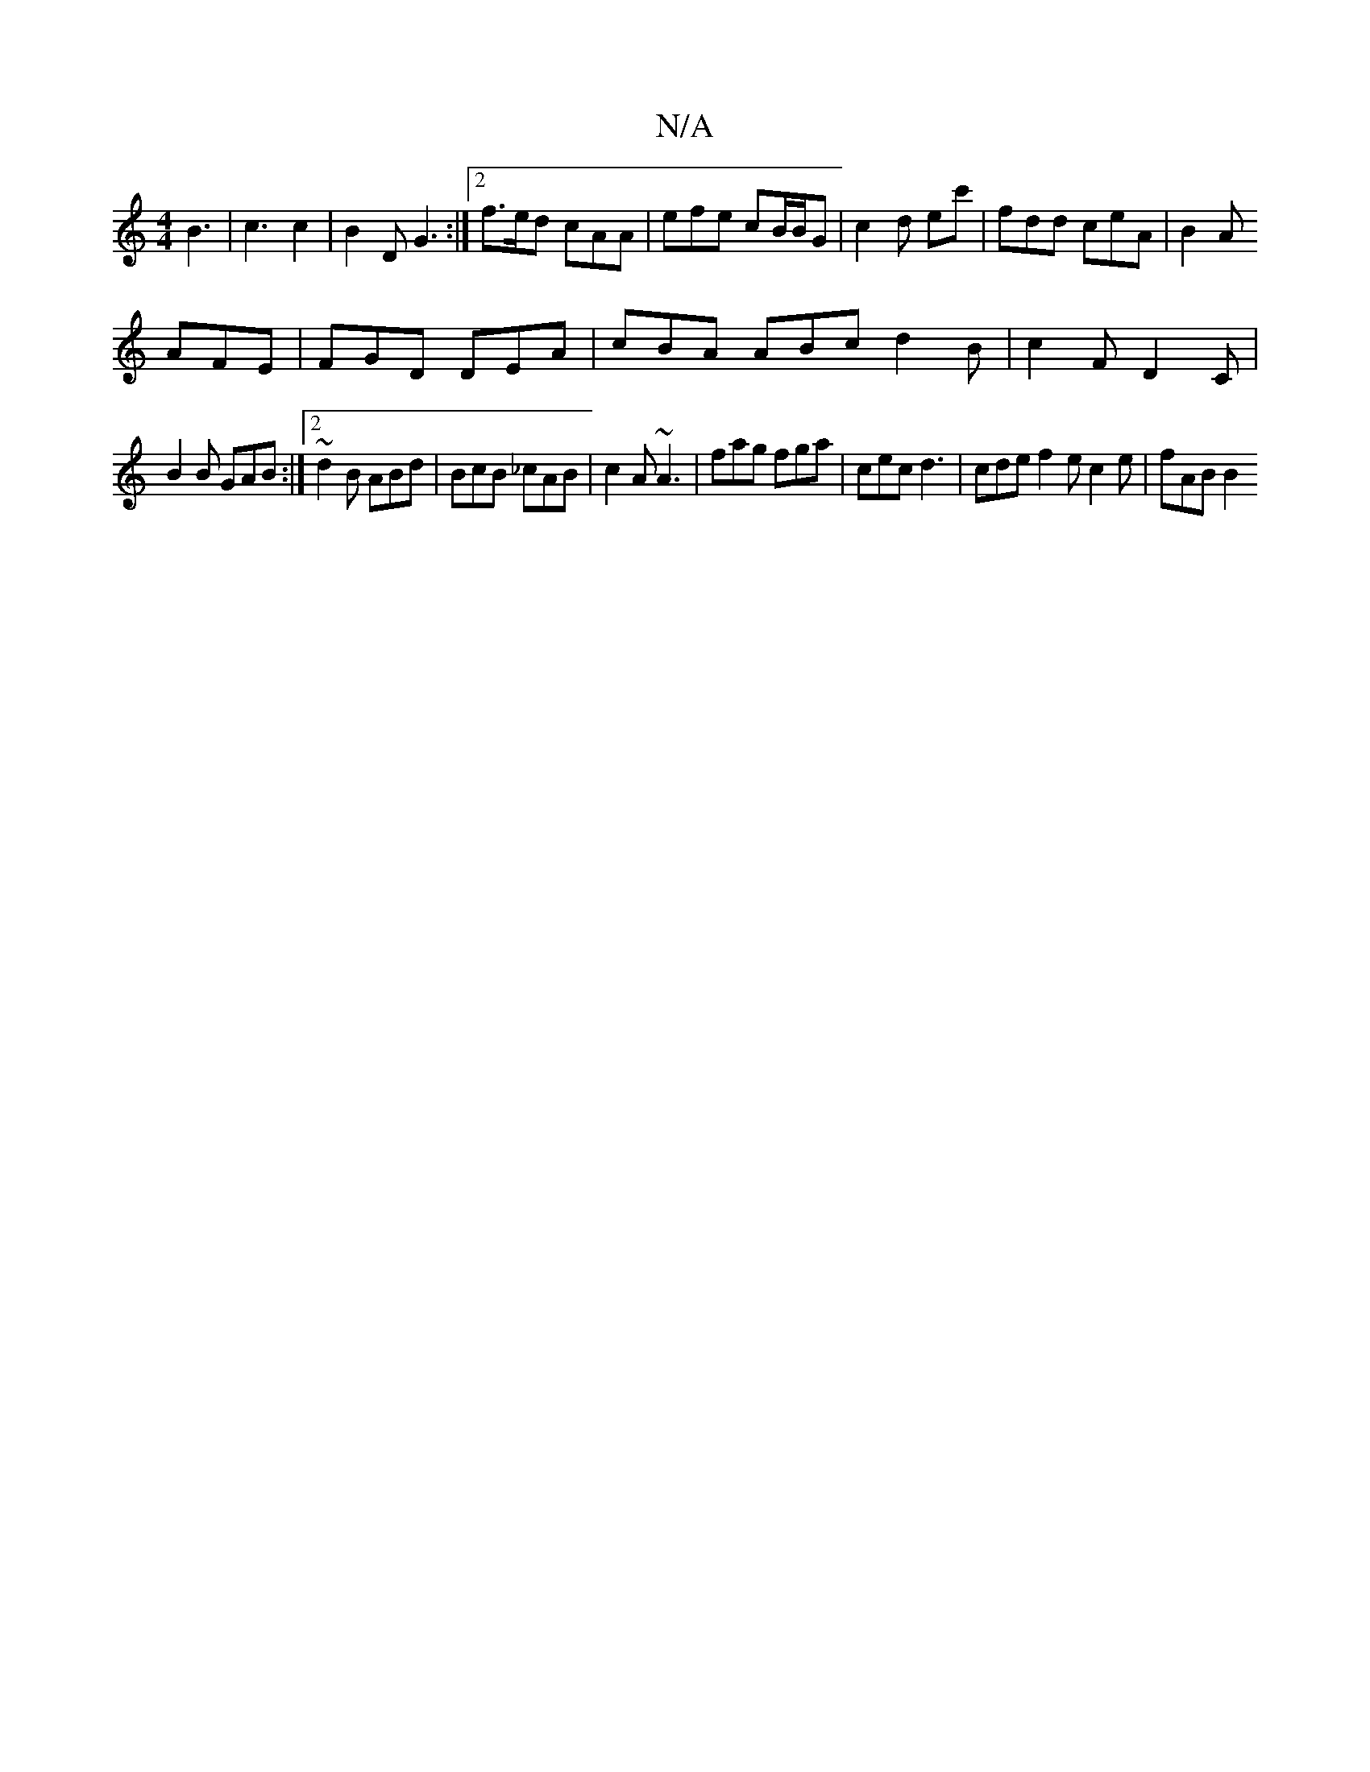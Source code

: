 X:1
T:N/A
M:4/4
R:N/A
K:Cmajor
B3| c3 c2 | B2D G3 :|2 f>ed cAA | efe cB/B/G | c2d ec' | fdd ceA | B2A 
AFE | FGD DEA | cBA ABc d2B | c2 F D2 C |
B2B GAB :|2 ~d2 B ABd | BcB _cAB | c2A ~A3 | fag fga | cec d3 | cde f2 e c2 e | fAB B2